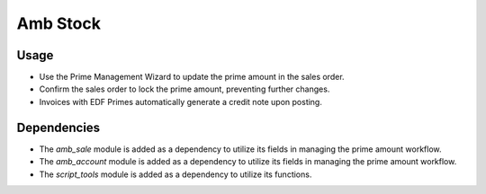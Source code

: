 Amb Stock
============

Usage
------------

* Use the Prime Management Wizard to update the prime amount in the sales order.
* Confirm the sales order to lock the prime amount, preventing further changes.
* Invoices with EDF Primes automatically generate a credit note upon posting.

Dependencies
------------

* The `amb_sale` module is added as a dependency to utilize its fields in managing the prime amount workflow.
* The `amb_account` module is added as a dependency to utilize its fields in managing the prime amount workflow.
* The `script_tools` module is added as a dependency to utilize its functions.
